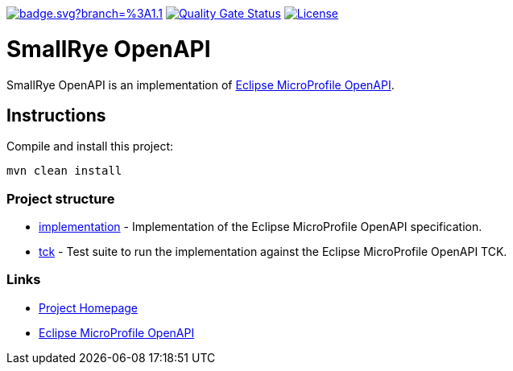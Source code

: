 :microprofile-open-api: https://github.com/eclipse/microprofile-open-api/

image:https://github.com/smallrye/smallrye-open-api/workflows/SmallRye%20Build/badge.svg?branch=%3A1.1.x[link=https://github.com/smallrye/smallrye-open-api/actions?query=workflow%3A%22SmallRye+Build%22+branch%3A1.1.x]
image:https://sonarcloud.io/api/project_badges/measure?project=smallrye_smallrye-open-api&metric=alert_status["Quality Gate Status", link="https://sonarcloud.io/dashboard?id=smallrye_smallrye-open-api"]
image:https://img.shields.io/github/license/thorntail/thorntail.svg["License", link="http://www.apache.org/licenses/LICENSE-2.0"]

= SmallRye OpenAPI

SmallRye OpenAPI is an implementation of {microprofile-open-api}[Eclipse MicroProfile OpenAPI].

== Instructions

Compile and install this project:

[source,bash]
----
mvn clean install
----

=== Project structure

* link:implementation[] - Implementation of the Eclipse MicroProfile OpenAPI specification.
* link:tck[] - Test suite to run the implementation against the Eclipse MicroProfile OpenAPI TCK.

=== Links

* http://github.com/smallrye/smallrye-open-api/[Project Homepage]
* {microprofile-open-api}[Eclipse MicroProfile OpenAPI]

